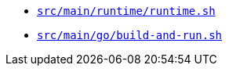 * `xref:AUTO-GENERATED:bash-docs/src/main/runtime/runtime-sh.adoc[src/main/runtime/runtime.sh]`
* `xref:AUTO-GENERATED:bash-docs/src/main/go/build-and-run-sh.adoc[src/main/go/build-and-run.sh]`
